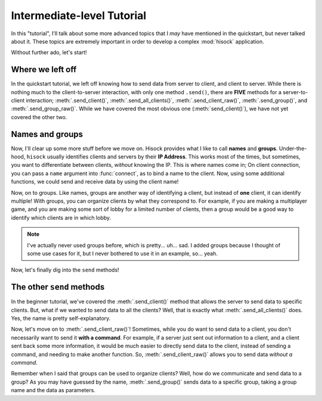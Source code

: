 Intermediate-level Tutorial
===========================

In this "tutorial", I'll talk about some more advanced topics that I *may*
have mentioned in the quickstart, but never talked about it. These topics
are extremely important in order to develop a complex :mod:`hisock` application.

Without further ado, let's start!

Where we left off
-----------------

In the quickstart tutorial, we left off knowing how to send data from server to client,
and client to server. While there is nothing much to the client-to-server interaction,
with only one method ``.send()``, there are **FIVE** methods for a server-to-client
interaction; :meth:`.send_client()`, :meth:`.send_all_clients()`,
:meth:`.send_client_raw()`, :meth:`.send_group()`, and
:meth:`.send_group_raw()`. While we have covered the most obvious one (:meth:`send_client()`),
we have not yet covered the other two.

Names and groups
----------------

Now, I'll clear up some more stuff before we move on. Hisock provides what I like to call
**names** and **groups**. Under-the-hood, ``hisock`` usually identifies clients and servers
by their **IP Address**. This works most of the times, but sometimes, you want to differentiate
between clients, *without* knowing the IP. This is where names come in; On client connection,
you can pass a ``name`` argument into :func:`connect`, as to bind a name to the client. Now,
using some additional functions, we could send and receive data by using the client name!

.. image:: ../imgs/intermed_tut/name.png
   :width: 400

Now, on to groups. Like names, groups are another way of identifying a client, but instead of **one**
client, it can identify multiple! With groups, you can organize clients by what they correspond to. For example,
if you are making a multiplayer game, and you are making some sort of lobby for a limited number of clients,
then a group would be a good way to identify which clients are in which lobby.

.. image:: ../imgs/intermed_tut/group.png
   :width: 400

.. note::
   I've actually never used groups before, which is pretty... uh... sad. I added groups because
   I thought of some use cases for it, but I never bothered to use it in an example, so... yeah.

Now, let's finally dig into the ``send`` methods!


The other ``send`` methods
--------------------------

In the beginner tutorial, we've covered the :meth:`.send_client()` method that allows the server to
send data to specific clients. But, what if we wanted to send data to all the clients? Well, that
is exactly what :meth:`.send_all_clients()` does. Yes, the name is pretty self-explanatory.

Now, let's move on to :meth:`.send_client_raw()`! Sometimes, while you do want to send data to a client,
you don't necessarily want to send it **with a command**. For example, if a server just sent out information to
a client, and a client sent back some more information, it would be much easier to directly send data to
the client, instead of sending a command, and needing to make another function. So, :meth:`.send_client_raw()`
allows you to send data *without a command*.

Remember when I said that groups can be used to organize clients? Well, how do we communicate and send
data to a group? As you may have guessed by the name, :meth:`.send_group()` sends data to a specific group,
taking a group name and the data as parameters.

